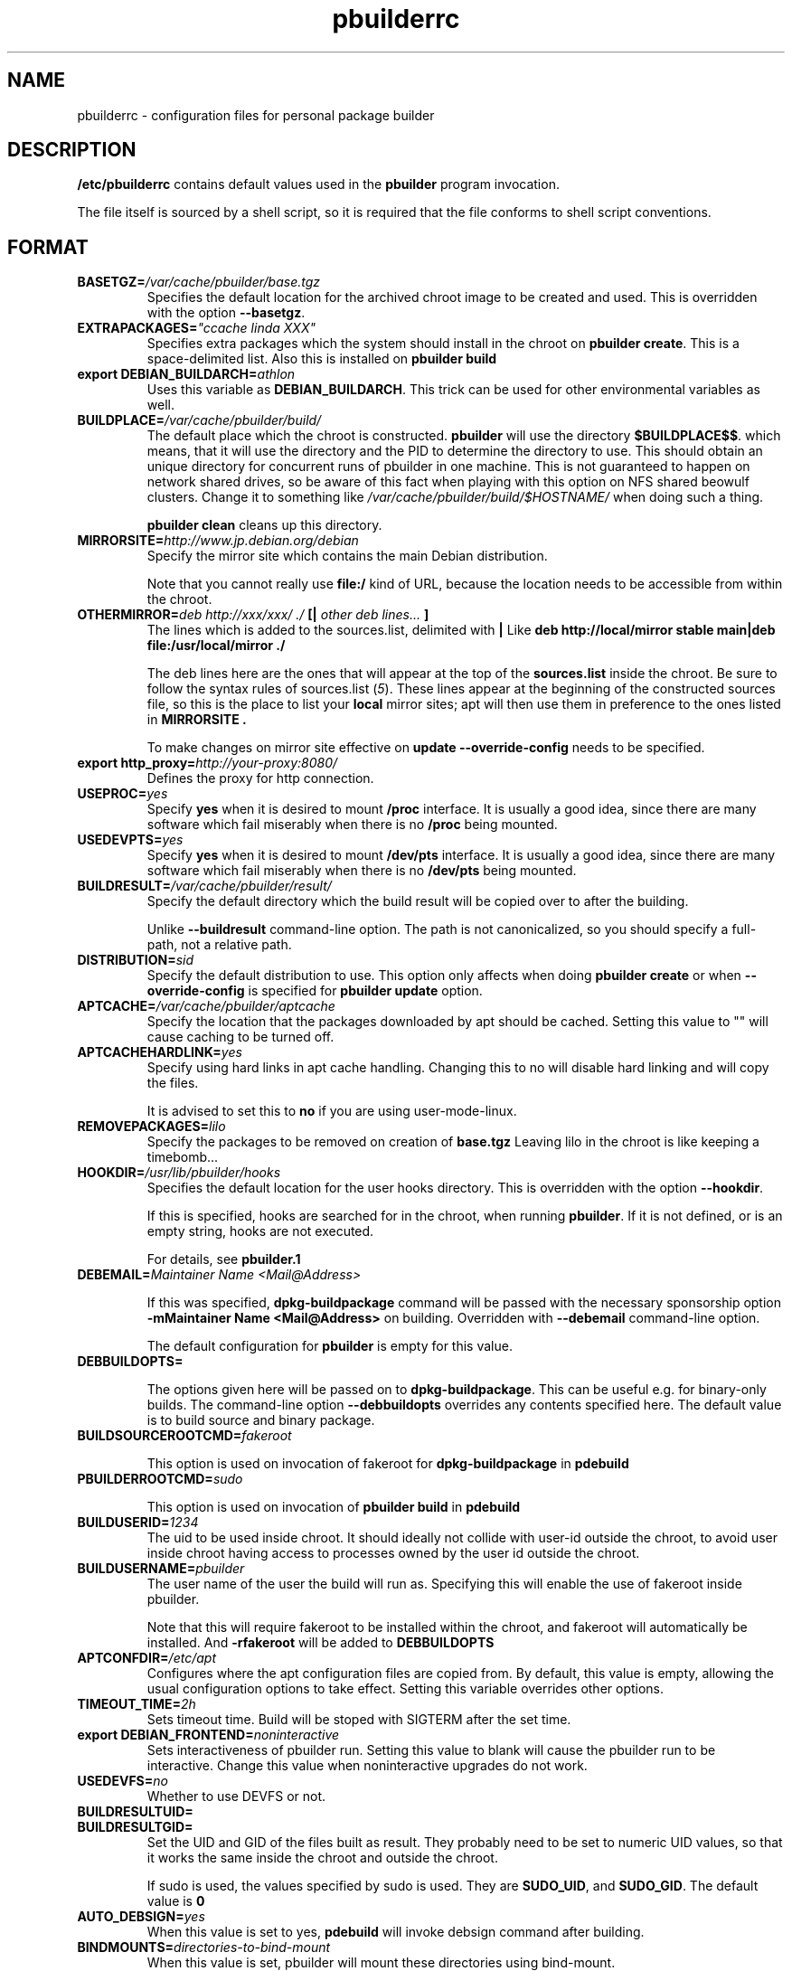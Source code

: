.TH "pbuilderrc" 5 "2006 May 24" "Debian" "pbuilder"
.SH NAME
pbuilderrc \- configuration files for personal package builder
.SH DESCRIPTION
.B "/etc/pbuilderrc" 
contains default values used in the 
.B "pbuilder"
program invocation.
.PP
The file itself is sourced by a shell script, so
it is required that the file conforms to shell script conventions.
.SH "FORMAT"
.TP
.BI "BASETGZ=" "/var/cache/pbuilder/base.tgz"
Specifies the default location for the archived 
chroot image to be created and used.
This is overridden with the option 
.BR "--basetgz" "."
.TP
.BI "EXTRAPACKAGES=" """ccache linda XXX"""
Specifies extra packages which the system should install
in the chroot on 
.BR "pbuilder create" "."
This is a space-delimited list.
Also this is installed on
.B "pbuilder build"

.TP
.BI "export DEBIAN_BUILDARCH=" "athlon"
Uses this variable as 
.BR "DEBIAN_BUILDARCH" "."
This trick can be used for other environmental variables as well.
.TP
.BI "BUILDPLACE=" "/var/cache/pbuilder/build/"
The default place which the chroot is constructed.
.B pbuilder
will use the directory 
.BR "$BUILDPLACE$$" "."
which means, that it will use the directory and the 
PID to determine the directory to use.
This should obtain an unique directory for 
concurrent runs of pbuilder in one machine.
This is not guaranteed to happen on network shared drives,
so be aware of this fact when playing with this option
on NFS shared beowulf clusters.
Change it to something like 
.I "/var/cache/pbuilder/build/$HOSTNAME/"
when doing such a thing.

.B "pbuilder clean"
cleans up this directory.
.TP
.BI "MIRRORSITE=" "http://www.jp.debian.org/debian"
Specify the mirror site which contains the
main Debian distribution.

Note that you cannot really use
.B "file:/" 
kind of URL, because the location needs to be accessible from within
the chroot.

.TP
.BI "OTHERMIRROR=" "deb http://xxx/xxx/ ./ " "[|" " other deb lines... " "]"
The lines which is added to the sources.list, delimited with 
.B "|"
Like 
.B "deb http://local/mirror stable main|deb file:/usr/local/mirror ./"

The deb lines here are the ones that will appear at the top of the 
.B "sources.list"
inside the chroot.
Be sure to follow the syntax rules of
.RI "sources.list (" 5 ")."
These lines appear at the beginning of the
constructed sources file, so this is the place to list your
.B "local"
mirror sites; apt will then use them in preference to the ones 
listed in 
.B "MIRRORSITE".

To make changes on mirror site effective on 
.B update
.B "--override-config"
needs to be specified.

.TP
.BI "export http_proxy=" "http://your-proxy:8080/"
Defines the proxy for http connection.
.TP
.BI "USEPROC=" "yes"
Specify 
.B yes
when it is desired to mount
.B /proc
interface. It is usually a good idea, since there are many
software which fail miserably when there is no
.B /proc
being mounted.

.TP
.BI "USEDEVPTS=" "yes"
Specify
.B yes
when it is desired to mount
.B /dev/pts
interface. It is usually a good idea, since there
are many software which fail miserably when there is no
.B /dev/pts
being mounted.

.TP
.BI "BUILDRESULT=" "/var/cache/pbuilder/result/"
Specify the default directory which the build result will
be copied over to after the building.

Unlike
.B "--buildresult"
command-line option.
The path is not canonicalized, so you should specify a full-path,
not a relative path.

.TP
.BI "DISTRIBUTION=" "sid"
Specify the default distribution to use.
This option only affects when doing
.B "pbuilder create" 
or when
.B "--override-config"
is specified for 
.B "pbuilder update" 
option.

.TP
.BI "APTCACHE=" "/var/cache/pbuilder/aptcache"
Specify the location that the packages downloaded by apt
should be cached.
Setting this value to "" will cause caching to be 
turned off.

.TP
.BI "APTCACHEHARDLINK=" "yes"
Specify using hard links in apt cache handling.
Changing this to no will disable hard linking and will
copy the files.

It is advised to set this to 
.B "no"
if you are using user-mode-linux.

.TP
.BI "REMOVEPACKAGES=" "lilo"
Specify the packages to be removed on creation of 
.B base.tgz
Leaving lilo in the chroot is like keeping a timebomb...

.TP
.BI "HOOKDIR=" "/usr/lib/pbuilder/hooks"
Specifies the default location for the user hooks
directory. 
This is overridden with the option 
.BR "--hookdir" "."

If this is specified, hooks are searched for in
the chroot, when running 
.BR "pbuilder" "."
If it is not defined, or is an empty string, 
hooks are not executed.

For details, see 
.B "pbuilder.1"

.TP
.BI "DEBEMAIL=" "Maintainer Name <Mail@Address>"

If this was specified, 
.B dpkg-buildpackage
command will be passed with the necessary sponsorship option 
.B "-mMaintainer Name <Mail@Address>"
on building.
Overridden with 
.B "--debemail"
command-line option.

The default configuration for 
.B pbuilder
is empty for this value.

.TP
.BI "DEBBUILDOPTS=" ""

The options given here will be passed on to
.BR dpkg-buildpackage .
This can be useful e.g. for binary-only builds. The command-line option
.B "--debbuildopts"
overrides any contents specified here.
The default value is to build source and binary package.

.TP
.BI "BUILDSOURCEROOTCMD=" "fakeroot"

This option is used on invocation of fakeroot 
for 
.B "dpkg-buildpackage"
in 
.B "pdebuild"

.TP
.BI "PBUILDERROOTCMD=" "sudo"

This option is used on invocation of 
.B "pbuilder build"
in 
.B "pdebuild"

.TP
.BI "BUILDUSERID=" "1234"
The uid to be used inside chroot.
It should ideally not collide with user-id outside the chroot,
to avoid user inside chroot having access to 
processes owned by the user id outside the chroot.

.TP
.BI "BUILDUSERNAME=" "pbuilder"
The user name of the user the build will run as.
Specifying this will enable the use of fakeroot inside 
pbuilder.

Note that this will require fakeroot to be installed within
the chroot, and fakeroot will automatically be installed.
And 
.B "-rfakeroot"
will be added to
.B "DEBBUILDOPTS"

.TP
.BI "APTCONFDIR=" "/etc/apt"
Configures where the apt configuration files are copied from.
By default, this value is empty,
allowing the usual configuration options
to take effect.
Setting this variable overrides other options.

.TP
.BI "TIMEOUT_TIME=" "2h"
Sets timeout time.
Build will be stoped with SIGTERM after the set time.

.TP
.BI "export DEBIAN_FRONTEND=" "noninteractive"
Sets interactiveness of pbuilder run.
Setting this value to blank will cause the 
pbuilder run to be interactive.
Change this value when noninteractive upgrades 
do not work.

.TP
.BI "USEDEVFS=" "no"
Whether to use DEVFS or not.

.TP
.BI "BUILDRESULTUID="
.TP
.BI "BUILDRESULTGID="
Set the UID and GID of the files built as result.
They probably need to be set to numeric UID values,
so that it works the same inside the chroot and outside the 
chroot.

If sudo is used, the values specified by sudo is used.
They are 
.BR "SUDO_UID" ", and"
.BR "SUDO_GID" ". "
The default value is 
.B "0"


.TP
.BI "AUTO_DEBSIGN=" "yes"
When this value is set to yes, 
.B pdebuild 
will invoke debsign command after building.


.TP
.BI "BINDMOUNTS=" "directories-to-bind-mount"
When this value is set, pbuilder will mount these directories using
bind-mount.

Example:
.B "BINDMOUNTS=""/home /mnt/test """

Do not bind-mount 
.B "/"

.TP
.BI "USE_PDEBUILD_INTERNAL=" "yes"
When this option is set to
.I yes
.B "pdebuild-internal"
implementation of 
.B pdebuild
is used.

.TP
.BI "DEBOOTSTRAPOPTS=" "'--variant=buildd'"
When this option is set to 
.B "--variant=buildd"
.B "pbuilder"
will invoke 
.B "debootstrap" 
with "--variant=buildd"
option, which results in debootstrap creating a minimal chroot for 
buildd instead of trying to create a minimal installation chroot.

.TP
.BI "DEBOOTSTRAP=" "debootstrap"
Use this option to switch the implementation of
debootstrap.
Known implementations of debootstrap are 
.B "cdebootstrap" 
and
.B "debootstrap"

.TP
.BI "PKGNAME_LOGFILE_EXTENTION=" ".build"
The extension of filename used in pkgname-logfile option.

.TP
.BI "PDEBUILD_PBUILDER=" "pbuilder"
Specify what pbuilder implementation to use for pdebuild.
The currently possible values are
.B "pbuilder"
and 
.B "cowbuilder"

.SH "AUTHOR"
Initial coding, and main maintenance is done by 
Junichi Uekawa <dancer@debian.org>.
User hooks code added by Dale Amon <amon@vnl.com>

The homepage is available at
.B "\%http://www.netfort.gr.jp/~dancer/software/pbuilder.html"

.SH "FILES"
.I "/etc/pbuilderrc, ${HOME}/.pbuilderrc"
.SH "SEE ALSO"
.RI "pbuilder (" 8 "), "
.RI "pdebuild (" 1 ")"

\"  LocalWords:  interactiveness noninteractive pdebuild pbuilder buildd
\"  LocalWords:  pbuilderrc

